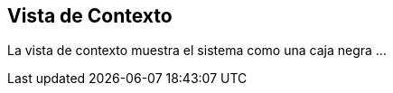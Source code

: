 [[context-view]]
== Vista de Contexto
La vista de contexto muestra el sistema como una caja negra ...